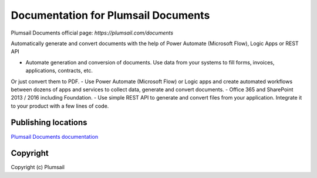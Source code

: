 Documentation for Plumsail Documents
####################################

Plumsail Documents official page: `https://plumsail.com/documents`

Automatically generate and convert documents with the help of Power Automate (Microsoft Flow), Logic Apps or REST API

- Automate generation and conversion of documents. Use data from your systems to fill forms, invoices, applications, contracts, etc. 
Or just convert them to PDF.
- Use Power Automate (Microsoft Flow) or Logic apps and create automated workflows between dozens of apps and services to collect data, generate and convert documents.
- Office 365 and SharePoint 2013 / 2016 including Foundation.
- Use simple REST API to generate and convert files from your application. Integrate it to your product with a few lines of code.

Publishing locations
--------------------

`Plumsail Documents documentation <https://plumsail.com/docs/documents/v1.x/index.html>`_

Copyright
---------

Copyright (c) Plumsail
